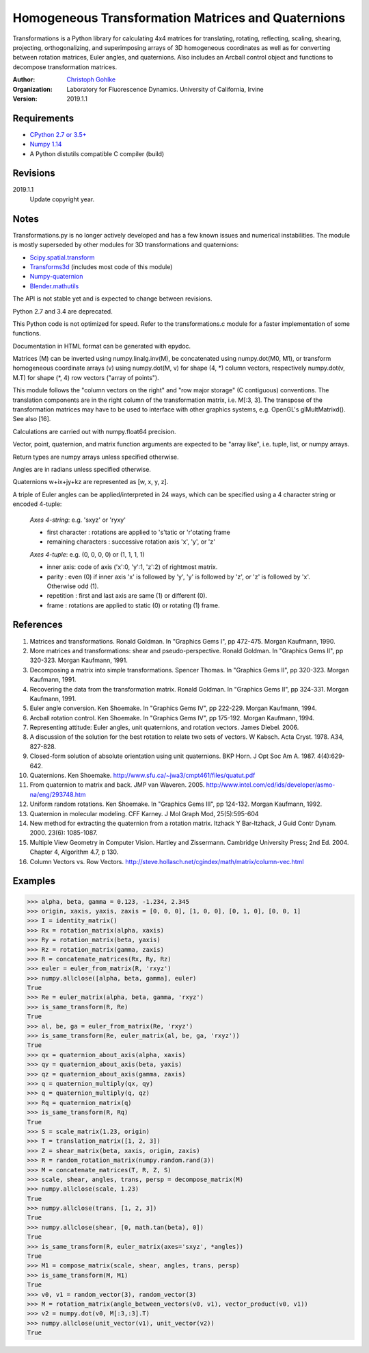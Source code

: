 Homogeneous Transformation Matrices and Quaternions
===================================================

Transformations is a Python library for calculating 4x4 matrices for
translating, rotating, reflecting, scaling, shearing, projecting,
orthogonalizing, and superimposing arrays of 3D homogeneous coordinates
as well as for converting between rotation matrices, Euler angles,
and quaternions. Also includes an Arcball control object and
functions to decompose transformation matrices.

:Author:
  `Christoph Gohlke <https://www.lfd.uci.edu/~gohlke/>`_

:Organization:
  Laboratory for Fluorescence Dynamics. University of California, Irvine

:Version: 2019.1.1

Requirements
------------
* `CPython 2.7 or 3.5+ <https://www.python.org>`_
* `Numpy 1.14 <https://www.numpy.org>`_
* A Python distutils compatible C compiler  (build)

Revisions
---------
2019.1.1
    Update copyright year.

Notes
-----
Transformations.py is no longer actively developed and has a few known issues
and numerical instabilities. The module is mostly superseded by other modules
for 3D transformations and quaternions:

* `Scipy.spatial.transform <https://github.com/scipy/scipy/tree/master/
  scipy/spatial/transform>`_
* `Transforms3d <https://github.com/matthew-brett/transforms3d>`_
  (includes most code of this module)
* `Numpy-quaternion <https://github.com/moble/quaternion>`_
* `Blender.mathutils <https://docs.blender.org/api/master/mathutils.html>`_

The API is not stable yet and is expected to change between revisions.

Python 2.7 and 3.4 are deprecated.

This Python code is not optimized for speed. Refer to the transformations.c
module for a faster implementation of some functions.

Documentation in HTML format can be generated with epydoc.

Matrices (M) can be inverted using numpy.linalg.inv(M), be concatenated using
numpy.dot(M0, M1), or transform homogeneous coordinate arrays (v) using
numpy.dot(M, v) for shape (4, \*) column vectors, respectively
numpy.dot(v, M.T) for shape (\*, 4) row vectors ("array of points").

This module follows the "column vectors on the right" and "row major storage"
(C contiguous) conventions. The translation components are in the right column
of the transformation matrix, i.e. M[:3, 3].
The transpose of the transformation matrices may have to be used to interface
with other graphics systems, e.g. OpenGL's glMultMatrixd(). See also [16].

Calculations are carried out with numpy.float64 precision.

Vector, point, quaternion, and matrix function arguments are expected to be
"array like", i.e. tuple, list, or numpy arrays.

Return types are numpy arrays unless specified otherwise.

Angles are in radians unless specified otherwise.

Quaternions w+ix+jy+kz are represented as [w, x, y, z].

A triple of Euler angles can be applied/interpreted in 24 ways, which can
be specified using a 4 character string or encoded 4-tuple:

  *Axes 4-string*: e.g. 'sxyz' or 'ryxy'

  - first character : rotations are applied to 's'tatic or 'r'otating frame
  - remaining characters : successive rotation axis 'x', 'y', or 'z'

  *Axes 4-tuple*: e.g. (0, 0, 0, 0) or (1, 1, 1, 1)

  - inner axis: code of axis ('x':0, 'y':1, 'z':2) of rightmost matrix.
  - parity : even (0) if inner axis 'x' is followed by 'y', 'y' is followed
    by 'z', or 'z' is followed by 'x'. Otherwise odd (1).
  - repetition : first and last axis are same (1) or different (0).
  - frame : rotations are applied to static (0) or rotating (1) frame.

References
----------
(1)  Matrices and transformations. Ronald Goldman.
     In "Graphics Gems I", pp 472-475. Morgan Kaufmann, 1990.
(2)  More matrices and transformations: shear and pseudo-perspective.
     Ronald Goldman. In "Graphics Gems II", pp 320-323. Morgan Kaufmann, 1991.
(3)  Decomposing a matrix into simple transformations. Spencer Thomas.
     In "Graphics Gems II", pp 320-323. Morgan Kaufmann, 1991.
(4)  Recovering the data from the transformation matrix. Ronald Goldman.
     In "Graphics Gems II", pp 324-331. Morgan Kaufmann, 1991.
(5)  Euler angle conversion. Ken Shoemake.
     In "Graphics Gems IV", pp 222-229. Morgan Kaufmann, 1994.
(6)  Arcball rotation control. Ken Shoemake.
     In "Graphics Gems IV", pp 175-192. Morgan Kaufmann, 1994.
(7)  Representing attitude: Euler angles, unit quaternions, and rotation
     vectors. James Diebel. 2006.
(8)  A discussion of the solution for the best rotation to relate two sets
     of vectors. W Kabsch. Acta Cryst. 1978. A34, 827-828.
(9)  Closed-form solution of absolute orientation using unit quaternions.
     BKP Horn. J Opt Soc Am A. 1987. 4(4):629-642.
(10) Quaternions. Ken Shoemake.
     http://www.sfu.ca/~jwa3/cmpt461/files/quatut.pdf
(11) From quaternion to matrix and back. JMP van Waveren. 2005.
     http://www.intel.com/cd/ids/developer/asmo-na/eng/293748.htm
(12) Uniform random rotations. Ken Shoemake.
     In "Graphics Gems III", pp 124-132. Morgan Kaufmann, 1992.
(13) Quaternion in molecular modeling. CFF Karney.
     J Mol Graph Mod, 25(5):595-604
(14) New method for extracting the quaternion from a rotation matrix.
     Itzhack Y Bar-Itzhack, J Guid Contr Dynam. 2000. 23(6): 1085-1087.
(15) Multiple View Geometry in Computer Vision. Hartley and Zissermann.
     Cambridge University Press; 2nd Ed. 2004. Chapter 4, Algorithm 4.7, p 130.
(16) Column Vectors vs. Row Vectors.
     http://steve.hollasch.net/cgindex/math/matrix/column-vec.html

Examples
--------
>>> alpha, beta, gamma = 0.123, -1.234, 2.345
>>> origin, xaxis, yaxis, zaxis = [0, 0, 0], [1, 0, 0], [0, 1, 0], [0, 0, 1]
>>> I = identity_matrix()
>>> Rx = rotation_matrix(alpha, xaxis)
>>> Ry = rotation_matrix(beta, yaxis)
>>> Rz = rotation_matrix(gamma, zaxis)
>>> R = concatenate_matrices(Rx, Ry, Rz)
>>> euler = euler_from_matrix(R, 'rxyz')
>>> numpy.allclose([alpha, beta, gamma], euler)
True
>>> Re = euler_matrix(alpha, beta, gamma, 'rxyz')
>>> is_same_transform(R, Re)
True
>>> al, be, ga = euler_from_matrix(Re, 'rxyz')
>>> is_same_transform(Re, euler_matrix(al, be, ga, 'rxyz'))
True
>>> qx = quaternion_about_axis(alpha, xaxis)
>>> qy = quaternion_about_axis(beta, yaxis)
>>> qz = quaternion_about_axis(gamma, zaxis)
>>> q = quaternion_multiply(qx, qy)
>>> q = quaternion_multiply(q, qz)
>>> Rq = quaternion_matrix(q)
>>> is_same_transform(R, Rq)
True
>>> S = scale_matrix(1.23, origin)
>>> T = translation_matrix([1, 2, 3])
>>> Z = shear_matrix(beta, xaxis, origin, zaxis)
>>> R = random_rotation_matrix(numpy.random.rand(3))
>>> M = concatenate_matrices(T, R, Z, S)
>>> scale, shear, angles, trans, persp = decompose_matrix(M)
>>> numpy.allclose(scale, 1.23)
True
>>> numpy.allclose(trans, [1, 2, 3])
True
>>> numpy.allclose(shear, [0, math.tan(beta), 0])
True
>>> is_same_transform(R, euler_matrix(axes='sxyz', *angles))
True
>>> M1 = compose_matrix(scale, shear, angles, trans, persp)
>>> is_same_transform(M, M1)
True
>>> v0, v1 = random_vector(3), random_vector(3)
>>> M = rotation_matrix(angle_between_vectors(v0, v1), vector_product(v0, v1))
>>> v2 = numpy.dot(v0, M[:3,:3].T)
>>> numpy.allclose(unit_vector(v1), unit_vector(v2))
True
